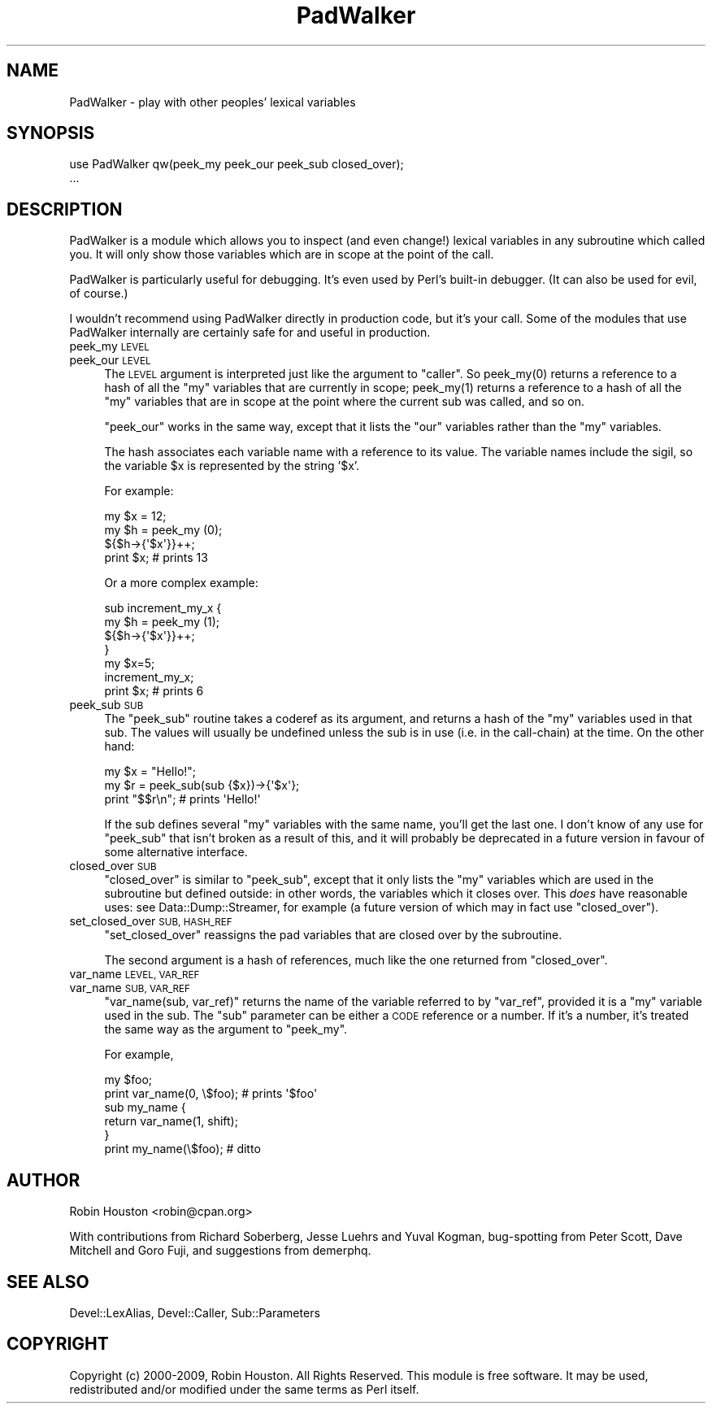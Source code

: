 .\" Automatically generated by Pod::Man 2.28 (Pod::Simple 3.28)
.\"
.\" Standard preamble:
.\" ========================================================================
.de Sp \" Vertical space (when we can't use .PP)
.if t .sp .5v
.if n .sp
..
.de Vb \" Begin verbatim text
.ft CW
.nf
.ne \\$1
..
.de Ve \" End verbatim text
.ft R
.fi
..
.\" Set up some character translations and predefined strings.  \*(-- will
.\" give an unbreakable dash, \*(PI will give pi, \*(L" will give a left
.\" double quote, and \*(R" will give a right double quote.  \*(C+ will
.\" give a nicer C++.  Capital omega is used to do unbreakable dashes and
.\" therefore won't be available.  \*(C` and \*(C' expand to `' in nroff,
.\" nothing in troff, for use with C<>.
.tr \(*W-
.ds C+ C\v'-.1v'\h'-1p'\s-2+\h'-1p'+\s0\v'.1v'\h'-1p'
.ie n \{\
.    ds -- \(*W-
.    ds PI pi
.    if (\n(.H=4u)&(1m=24u) .ds -- \(*W\h'-12u'\(*W\h'-12u'-\" diablo 10 pitch
.    if (\n(.H=4u)&(1m=20u) .ds -- \(*W\h'-12u'\(*W\h'-8u'-\"  diablo 12 pitch
.    ds L" ""
.    ds R" ""
.    ds C` ""
.    ds C' ""
'br\}
.el\{\
.    ds -- \|\(em\|
.    ds PI \(*p
.    ds L" ``
.    ds R" ''
.    ds C`
.    ds C'
'br\}
.\"
.\" Escape single quotes in literal strings from groff's Unicode transform.
.ie \n(.g .ds Aq \(aq
.el       .ds Aq '
.\"
.\" If the F register is turned on, we'll generate index entries on stderr for
.\" titles (.TH), headers (.SH), subsections (.SS), items (.Ip), and index
.\" entries marked with X<> in POD.  Of course, you'll have to process the
.\" output yourself in some meaningful fashion.
.\"
.\" Avoid warning from groff about undefined register 'F'.
.de IX
..
.nr rF 0
.if \n(.g .if rF .nr rF 1
.if (\n(rF:(\n(.g==0)) \{
.    if \nF \{
.        de IX
.        tm Index:\\$1\t\\n%\t"\\$2"
..
.        if !\nF==2 \{
.            nr % 0
.            nr F 2
.        \}
.    \}
.\}
.rr rF
.\"
.\" Accent mark definitions (@(#)ms.acc 1.5 88/02/08 SMI; from UCB 4.2).
.\" Fear.  Run.  Save yourself.  No user-serviceable parts.
.    \" fudge factors for nroff and troff
.if n \{\
.    ds #H 0
.    ds #V .8m
.    ds #F .3m
.    ds #[ \f1
.    ds #] \fP
.\}
.if t \{\
.    ds #H ((1u-(\\\\n(.fu%2u))*.13m)
.    ds #V .6m
.    ds #F 0
.    ds #[ \&
.    ds #] \&
.\}
.    \" simple accents for nroff and troff
.if n \{\
.    ds ' \&
.    ds ` \&
.    ds ^ \&
.    ds , \&
.    ds ~ ~
.    ds /
.\}
.if t \{\
.    ds ' \\k:\h'-(\\n(.wu*8/10-\*(#H)'\'\h"|\\n:u"
.    ds ` \\k:\h'-(\\n(.wu*8/10-\*(#H)'\`\h'|\\n:u'
.    ds ^ \\k:\h'-(\\n(.wu*10/11-\*(#H)'^\h'|\\n:u'
.    ds , \\k:\h'-(\\n(.wu*8/10)',\h'|\\n:u'
.    ds ~ \\k:\h'-(\\n(.wu-\*(#H-.1m)'~\h'|\\n:u'
.    ds / \\k:\h'-(\\n(.wu*8/10-\*(#H)'\z\(sl\h'|\\n:u'
.\}
.    \" troff and (daisy-wheel) nroff accents
.ds : \\k:\h'-(\\n(.wu*8/10-\*(#H+.1m+\*(#F)'\v'-\*(#V'\z.\h'.2m+\*(#F'.\h'|\\n:u'\v'\*(#V'
.ds 8 \h'\*(#H'\(*b\h'-\*(#H'
.ds o \\k:\h'-(\\n(.wu+\w'\(de'u-\*(#H)/2u'\v'-.3n'\*(#[\z\(de\v'.3n'\h'|\\n:u'\*(#]
.ds d- \h'\*(#H'\(pd\h'-\w'~'u'\v'-.25m'\f2\(hy\fP\v'.25m'\h'-\*(#H'
.ds D- D\\k:\h'-\w'D'u'\v'-.11m'\z\(hy\v'.11m'\h'|\\n:u'
.ds th \*(#[\v'.3m'\s+1I\s-1\v'-.3m'\h'-(\w'I'u*2/3)'\s-1o\s+1\*(#]
.ds Th \*(#[\s+2I\s-2\h'-\w'I'u*3/5'\v'-.3m'o\v'.3m'\*(#]
.ds ae a\h'-(\w'a'u*4/10)'e
.ds Ae A\h'-(\w'A'u*4/10)'E
.    \" corrections for vroff
.if v .ds ~ \\k:\h'-(\\n(.wu*9/10-\*(#H)'\s-2\u~\d\s+2\h'|\\n:u'
.if v .ds ^ \\k:\h'-(\\n(.wu*10/11-\*(#H)'\v'-.4m'^\v'.4m'\h'|\\n:u'
.    \" for low resolution devices (crt and lpr)
.if \n(.H>23 .if \n(.V>19 \
\{\
.    ds : e
.    ds 8 ss
.    ds o a
.    ds d- d\h'-1'\(ga
.    ds D- D\h'-1'\(hy
.    ds th \o'bp'
.    ds Th \o'LP'
.    ds ae ae
.    ds Ae AE
.\}
.rm #[ #] #H #V #F C
.\" ========================================================================
.\"
.IX Title "PadWalker 3pm"
.TH PadWalker 3pm "2015-10-24" "perl v5.20.2" "User Contributed Perl Documentation"
.\" For nroff, turn off justification.  Always turn off hyphenation; it makes
.\" way too many mistakes in technical documents.
.if n .ad l
.nh
.SH "NAME"
PadWalker \- play with other peoples' lexical variables
.SH "SYNOPSIS"
.IX Header "SYNOPSIS"
.Vb 2
\&  use PadWalker qw(peek_my peek_our peek_sub closed_over);
\&  ...
.Ve
.SH "DESCRIPTION"
.IX Header "DESCRIPTION"
PadWalker is a module which allows you to inspect (and even change!)
lexical variables in any subroutine which called you. It will only
show those variables which are in scope at the point of the call.
.PP
PadWalker is particularly useful for debugging. It's even
used by Perl's built-in debugger. (It can also be used
for evil, of course.)
.PP
I wouldn't recommend using PadWalker directly in production
code, but it's your call. Some of the modules that use
PadWalker internally are certainly safe for and useful
in production.
.IP "peek_my \s-1LEVEL\s0" 4
.IX Item "peek_my LEVEL"
.PD 0
.IP "peek_our \s-1LEVEL\s0" 4
.IX Item "peek_our LEVEL"
.PD
The \s-1LEVEL\s0 argument is interpreted just like the argument to \f(CW\*(C`caller\*(C'\fR.
So \f(CWpeek_my(0)\fR returns a reference to a hash of all the \f(CW\*(C`my\*(C'\fR
variables that are currently in scope;
\&\f(CWpeek_my(1)\fR returns a reference to a hash of all the \f(CW\*(C`my\*(C'\fR
variables that are in scope at the point where the current
sub was called, and so on.
.Sp
\&\f(CW\*(C`peek_our\*(C'\fR works in the same way, except that it lists
the \f(CW\*(C`our\*(C'\fR variables rather than the \f(CW\*(C`my\*(C'\fR variables.
.Sp
The hash associates each variable name with a reference
to its value. The variable names include the sigil, so
the variable \f(CW$x\fR is represented by the string '$x'.
.Sp
For example:
.Sp
.Vb 3
\&  my $x = 12;
\&  my $h = peek_my (0);
\&  ${$h\->{\*(Aq$x\*(Aq}}++;
\&
\&  print $x;  # prints 13
.Ve
.Sp
Or a more complex example:
.Sp
.Vb 4
\&  sub increment_my_x {
\&    my $h = peek_my (1);
\&    ${$h\->{\*(Aq$x\*(Aq}}++;
\&  }
\&
\&  my $x=5;
\&  increment_my_x;
\&  print $x;  # prints 6
.Ve
.IP "peek_sub \s-1SUB\s0" 4
.IX Item "peek_sub SUB"
The \f(CW\*(C`peek_sub\*(C'\fR routine takes a coderef as its argument, and returns a hash
of the \f(CW\*(C`my\*(C'\fR variables used in that sub. The values will usually be undefined
unless the sub is in use (i.e. in the call-chain) at the time. On the other
hand:
.Sp
.Vb 3
\&  my $x = "Hello!";
\&  my $r = peek_sub(sub {$x})\->{\*(Aq$x\*(Aq};
\&  print "$$r\en";        # prints \*(AqHello!\*(Aq
.Ve
.Sp
If the sub defines several \f(CW\*(C`my\*(C'\fR variables with the same name, you'll get the
last one. I don't know of any use for \f(CW\*(C`peek_sub\*(C'\fR that isn't broken as a result
of this, and it will probably be deprecated in a future version in favour of
some alternative interface.
.IP "closed_over \s-1SUB\s0" 4
.IX Item "closed_over SUB"
\&\f(CW\*(C`closed_over\*(C'\fR is similar to \f(CW\*(C`peek_sub\*(C'\fR, except that it only lists
the \f(CW\*(C`my\*(C'\fR variables which are used in the subroutine but defined outside:
in other words, the variables which it closes over. This \fIdoes\fR have
reasonable uses: see Data::Dump::Streamer, for example (a future version
of which may in fact use \f(CW\*(C`closed_over\*(C'\fR).
.IP "set_closed_over \s-1SUB, HASH_REF\s0" 4
.IX Item "set_closed_over SUB, HASH_REF"
\&\f(CW\*(C`set_closed_over\*(C'\fR reassigns the pad variables that are closed over by the subroutine.
.Sp
The second argument is a hash of references, much like the one returned from \f(CW\*(C`closed_over\*(C'\fR.
.IP "var_name \s-1LEVEL, VAR_REF\s0" 4
.IX Item "var_name LEVEL, VAR_REF"
.PD 0
.IP "var_name \s-1SUB,   VAR_REF\s0" 4
.IX Item "var_name SUB, VAR_REF"
.PD
\&\f(CW\*(C`var_name(sub, var_ref)\*(C'\fR returns the name of the variable referred to
by \f(CW\*(C`var_ref\*(C'\fR, provided it is a \f(CW\*(C`my\*(C'\fR variable used in the sub. The \f(CW\*(C`sub\*(C'\fR
parameter can be either a \s-1CODE\s0 reference or a number. If it's a number,
it's treated the same way as the argument to \f(CW\*(C`peek_my\*(C'\fR.
.Sp
For example,
.Sp
.Vb 2
\&  my $foo;
\&  print var_name(0, \e$foo);    # prints \*(Aq$foo\*(Aq
\&  
\&  sub my_name {
\&    return var_name(1, shift);
\&  }
\&  print my_name(\e$foo);        # ditto
.Ve
.SH "AUTHOR"
.IX Header "AUTHOR"
Robin Houston <robin@cpan.org>
.PP
With contributions from Richard Soberberg, Jesse Luehrs and
Yuval Kogman, bug-spotting from Peter Scott, Dave Mitchell and
Goro Fuji, and suggestions from demerphq.
.SH "SEE ALSO"
.IX Header "SEE ALSO"
Devel::LexAlias, Devel::Caller, Sub::Parameters
.SH "COPYRIGHT"
.IX Header "COPYRIGHT"
Copyright (c) 2000\-2009, Robin Houston. All Rights Reserved.
This module is free software. It may be used, redistributed
and/or modified under the same terms as Perl itself.
